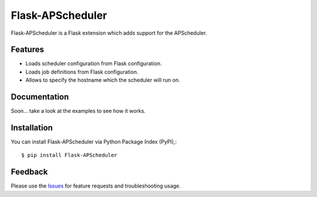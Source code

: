 =================================
Flask-APScheduler
=================================
Flask-APScheduler is a Flask extension which adds support for the APScheduler.

|Version| |Downloads| |License|

Features
===============
- Loads scheduler configuration from Flask configuration.
- Loads job definitions from Flask configuration.
- Allows to specify the hostname which the scheduler will run on.

Documentation
===============
Soon... take a look at the examples to see how it works.

Installation
===============
You can install Flask-APScheduler via Python Package Index (PyPI),::

    $ pip install Flask-APScheduler

Feedback
===============
Please use the Issues_ for feature requests and troubleshooting usage.

.. |Version| image:: https://badge.fury.io/py/flask-apscheduler.svg?
   :target: http://badge.fury.io/py/flask-apscheduler

.. |Downloads| image:: https://pypip.in/d/flask-apscheduler/badge.svg?
   :target: https://pypi.python.org/pypi/flask-apscheduler
   
.. |License| image:: https://pypip.in/license/flask-apscheduler/badge.svg?
   :target: https://github.com/viniciuschiele/flask-apscheduler/blob/master/LICENSE

.. _Issues: https://github.com/viniciuschiele/flask-apscheduler/issues

